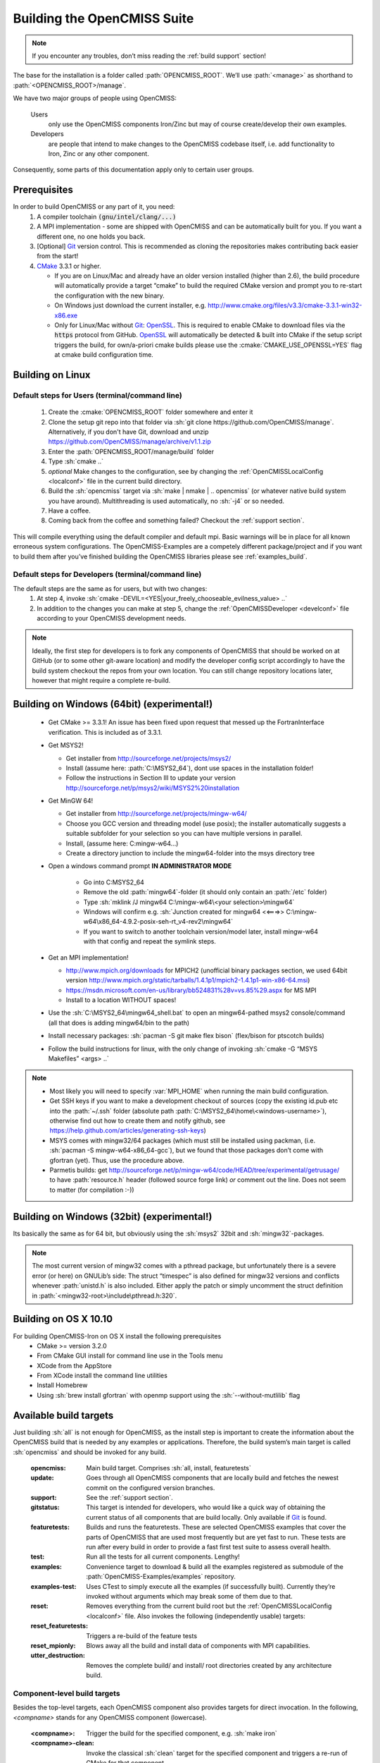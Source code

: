.. _`build opencmiss`:

----------------------------
Building the OpenCMISS Suite
----------------------------

.. note::
   If you encounter any troubles, don’t miss reading the :ref:`build support` section!

The base for the installation is a folder called :path:`OPENCMISS_ROOT`.
We’ll use :path:`<manage>` as shorthand to :path:`<OPENCMISS_ROOT>/manage`.

We have two major groups of people using OpenCMISS:

   Users 
      only use the OpenCMISS components Iron/Zinc but may of course create/develop their own examples.
   
   Developers 
      are people that intend to make changes to the OpenCMISS codebase itself,
      i.e. add functionality to Iron, Zinc or any other component.
      
Consequently, some parts of this documentation apply only to certain user groups.

Prerequisites
=============
In order to build OpenCMISS or any part of it, you need:
   1. A compiler toolchain :code:`(gnu/intel/clang/...)`
   2. A MPI implementation - some are shipped with OpenCMISS and can be automatically built for you.
      If you want a different one, no one holds you back.
   3. [Optional] Git_ version control.
      This is recommended as cloning the repositories makes contributing back easier from the start!
   4. CMake_ 3.3.1 or higher.
   
      - If you are on Linux/Mac and already have an older version installed (higher than 2.6),
        the build procedure will automatically provide a target “cmake” to build the required CMake version and
        prompt you to re-start the configuration with the new binary.
      - On Windows just download the current installer, e.g. http://www.cmake.org/files/v3.3/cmake-3.3.1-win32-x86.exe
      - Only for Linux/Mac without Git_: OpenSSL_.
        This is required to enable CMake to download files via the :code:`https` protocol from GitHub.
        OpenSSL_ will automatically be detected & built into CMake if the setup script triggers
        the build, for own/a-priori cmake builds please use the :cmake:`CMAKE_USE_OPENSSL=YES`
        flag at cmake build configuration time.
        
.. _OpenSSL: https://www.openssl.org/
.. _Git: http://git-scm.com/downloads
.. _GitHub: http://www.github.com
.. _CMake: http://www.cmake.org  

Building on Linux
=================

Default steps for Users (terminal/command line)
-----------------------------------------------

   1. Create the :cmake:`OPENCMISS_ROOT` folder somewhere and enter it
   2. Clone the setup git repo into that folder via :sh:`git clone https://github.com/OpenCMISS/manage`.
      Alternatively, if you don't have Git, download and unzip https://github.com/OpenCMISS/manage/archive/v1.1.zip
   3. Enter the :path:`OPENCMISS_ROOT/manage/build` folder
   4. Type :sh:`cmake ..`
   5. *optional* Make changes to the configuration, see  by changing the :ref:`OpenCMISSLocalConfig <localconf>` file
      in the current build directory.
   6. Build the :sh:`opencmiss` target via :sh:`make | nmake | .. opencmiss` (or whatever native build system you have around).
      Multithreading is used automatically, no :sh:`-j4` or so needed.
   7. Have a coffee.
   8. Coming back from the coffee and something failed? Checkout the :ref:`support section`.
      
This will compile everything using the default compiler and default mpi.
Basic warnings will be in place for all known erroneous system configurations.
The OpenCMISS-Examples are a competely different package/project and if you want to build them after you’ve
finished building the OpenCMISS libraries please see :ref:`examples_build`.

Default steps for Developers (terminal/command line)
----------------------------------------------------

The default steps are the same as for users, but with two changes:
      1. At step 4, invoke :sh:`cmake -DEVIL=<YES|your_freely_chooseable_evilness_value> ..`
      2. In addition to the changes you can make at step 5, change the 
         :ref:`OpenCMISSDeveloper <develconf>` file according to your OpenCMISS development needs.
         
.. note::
   Ideally, the first step for developers is to fork any components of OpenCMISS that should be worked
   on at GitHub (or to some other git-aware location) and modify the developer config script accordingly
   to have the build system checkout the repos from your own location.
   You can still change repository locations later, however that might require a complete re-build.
   
Building on Windows (64bit) (experimental!)
===========================================

   - Get CMake >= 3.3.1! An issue has been fixed upon request that messed up the FortranInterface verification.
     This is included as of 3.3.1.
   - Get MSYS2!
   
     - Get installer from http://sourceforge.net/projects/msys2/
     - Install (assume here: :path:`C:\MSYS2_64`), dont use spaces in the installation folder!
     - Follow the instructions in Section III to update your version http://sourceforge.net/p/msys2/wiki/MSYS2%20installation 
   - Get MinGW 64!
   
     - Get installer from http://sourceforge.net/projects/mingw-w64/
     - Choose you GCC version and threading model (use posix); the installer automatically suggests a suitable subfolder for your selection so you can have multiple versions in parallel.
     - Install, (assume here: C:\mingw-w64\...)
     - Create a directory junction to include the mingw64-folder into the msys directory tree
   - Open a windows command prompt **IN ADMINISTRATOR MODE**
   
      - Go into C:\MSYS2_64
      - Remove the old :path:`mingw64`-folder (it should only contain an :path:`/etc` folder)
      - Type :sh:`mklink /J mingw64 C:\mingw-w64\<your selection>\mingw64`
      - Windows will confirm e.g. :sh:`Junction created for mingw64 <<===>> C:\mingw-w64\x86_64-4.9.2-posix-seh-rt_v4-rev2\mingw64`
      - If you want to switch to another toolchain version/model later, install mingw-w64 with that
        config and repeat the symlink steps.
   - Get an MPI implementation!
   
     - http://www.mpich.org/downloads for MPICH2
       (unofficial binary packages section, we used 64bit version http://www.mpich.org/static/tarballs/1.4.1p1/mpich2-1.4.1p1-win-x86-64.msi)
     - https://msdn.microsoft.com/en-us/library/bb524831%28v=vs.85%29.aspx for MS MPI
     - Install to a location WITHOUT spaces!
   - Use the :sh:`C:\MSYS2_64\mingw64_shell.bat` to open an mingw64-pathed msys2 console/command
     (all that does is adding mingw64/bin to the path)
   - Install necessary packages: :sh:`pacman -S git make flex bison` (flex/bison for ptscotch builds)
   - Follow the build instructions for linux, with the only change of invoking :sh:`cmake -G “MSYS Makefiles” <args> ..`
 
.. note::
      * Most likely you will need to specify :var:`MPI_HOME` when running the main build configuration.
      * Get SSH keys if you want to make a development checkout of sources
        (copy the existing id.pub etc into the :path:`~/.ssh` folder (absolute path :path:`C:\MSYS2_64\home\<windows-username>`),
        otherwise find out how to create them and notify github, see https://help.github.com/articles/generating-ssh-keys)
      * MSYS comes with mingw32/64 packages (which must still be installed using packman,
        (i.e. :sh:`pacman -S mingw-w64-x86_64-gcc`), but we found that those packages don’t come with gfortran (yet).
        Thus, use the procedure above.
      * Parmetis builds: get http://sourceforge.net/p/mingw-w64/code/HEAD/tree/experimental/getrusage/ to have
        :path:`resource.h` header (followed source forge link) *or* comment out the line.
        Does not seem to matter (for compilation :-))   
   
Building on Windows (32bit) (experimental!)
===========================================
Its basically the same as for 64 bit, but obviously using the :sh:`msys2` 32bit and :sh:`mingw32`-packages.

.. note::
   The most current version of mingw32 comes with a pthread package, but unfortunately
   there is a severe error (or here) on GNULib’s side:
   The struct “timespec” is also defined for mingw32 versions and conflicts whenever :path:`unistd.h` is also included.
   Either apply the patch or simply uncomment the struct definition in :path:`<mingw32-root>\include\pthread.h:320`.   

Building on OS X 10.10
======================
For building OpenCMISS-Iron on OS X install the following prerequisites
   * CMake >= version 3.2.0
   * From CMake GUI install for command line use in the Tools menu 
   * XCode from the AppStore
   * From XCode install the command line utilities
   * Install Homebrew
   * Using :sh:`brew install gfortran` with openmp support using the :sh:`--without-mutlilib` flag

.. _`build targets`:

Available build targets
=======================
Just building :sh:`all` is not enough for OpenCMISS, as the install step is
important to create the information about the OpenCMISS build that is needed by any examples or applications.
Therefore, the build system’s main target is called :sh:`opencmiss` and should be invoked for any build.

   :opencmiss: Main build target. Comprises :sh:`all, install, featuretests`
   :update: Goes through all OpenCMISS components that are locally build and fetches
      the newest commit on the configured version branches.
   :support: See the :ref:`support section`.
   :gitstatus: This target is intended for developers, who would like a quick way of
      obtaining the current status of all components that are build locally.
      Only available if Git_ is found.
   :featuretests: Builds and runs the featuretests. These are selected OpenCMISS examples that cover the parts of
      OpenCMISS that are used most frequently but are yet fast to run. These tests are run after every build in order
      to provide a fast first test suite to assess overall health.
   :test: Run all the tests for all current components. Lengthy!
   :examples: Convenience target to download & build all the examples registered
      as submodule of the :path:`OpenCMISS-Examples/examples` repository.
   :examples-test: Uses CTest to simply execute all the examples (if successfully built).
      Currently they’re invoked without arguments which may break some of them due to that.
   :reset: Removes everything from the current build root but the :ref:`OpenCMISSLocalConfig <localconf>` file.
      Also invokes the following (independently usable) targets:
   :reset_featuretests: Triggers a re-build of the feature tests
   :reset_mpionly: Blows away all the build and install data of components with MPI capabilities. 
   :utter_destruction: Removes the complete build/ and install/ root directories created by any architecture build.

Component-level build targets
-----------------------------
Besides the top-level targets, each OpenCMISS component also provides targets
for direct invocation. In the following, *<compname>* stands for any OpenCMISS component (lowercase).

   :<compname>: Trigger the build for the specified component, e.g. :sh:`make iron`
   :<compname>-clean: Invoke the classical :sh:`clean` target for the specified component and
      triggers a re-run of CMake for that component.
   :<compname>-update: Update the sources for the specified component.
      Please note that you should ALWAYS use the top level :sh:`make update` command to ensure
      fetching a compatible set of components - single component updates are for experienced users only.
   :<compname>-gitstatus: Get a current git status report. Only available if Git_ is used.
   :<compname>-test: Run any tests provided by the component.